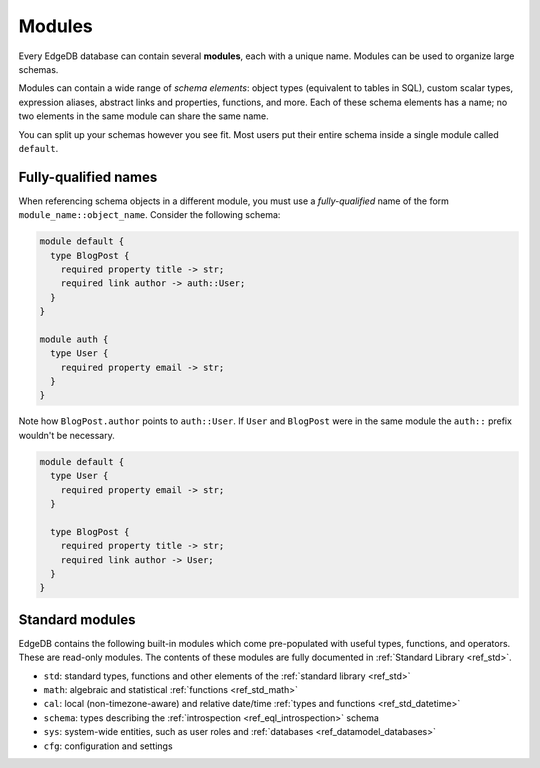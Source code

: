
.. _ref_datamodel_modules:

=======
Modules
=======

Every EdgeDB database can contain several **modules**, each with a unique name.
Modules can be used to organize large schemas.

Modules can contain a wide range of *schema elements*: object types (equivalent
to tables in SQL), custom scalar types, expression aliases, abstract links and
properties, functions, and more. Each of these schema elements has a name; no
two elements in the same module can share the same name.

You can split up your schemas however you see fit. Most users put their entire
schema inside a single module called ``default``.

.. _ref_name_resolution:

Fully-qualified names
---------------------

When referencing schema objects in a different module, you must use a
*fully-qualified* name of the form ``module_name::object_name``. Consider the
following schema:

.. code-block:: sdl

  module default {
    type BlogPost {
      required property title -> str;
      required link author -> auth::User;
    }
  }

  module auth {
    type User {
      required property email -> str;
    }
  }

Note how ``BlogPost.author`` points to ``auth::User``. If ``User`` and
``BlogPost`` were in the same module the ``auth::`` prefix wouldn't be
necessary.

.. code-block:: sdl

  module default {
    type User {
      required property email -> str;
    }

    type BlogPost {
      required property title -> str;
      required link author -> User;
    }
  }

Standard modules
----------------

EdgeDB contains the following built-in modules which come pre-populated with
useful types, functions, and operators. These are read-only modules. The
contents of these modules are fully documented in :ref:`Standard Library
<ref_std>`.

* ``std``: standard types, functions and other elements of the
  :ref:`standard library <ref_std>`
* ``math``: algebraic and statistical :ref:`functions <ref_std_math>`
* ``cal``: local (non-timezone-aware) and relative date/time :ref:`types and
  functions <ref_std_datetime>`
* ``schema``: types describing the :ref:`introspection <ref_eql_introspection>`
  schema
* ``sys``: system-wide entities, such as user roles and
  :ref:`databases <ref_datamodel_databases>`
* ``cfg``: configuration and settings

